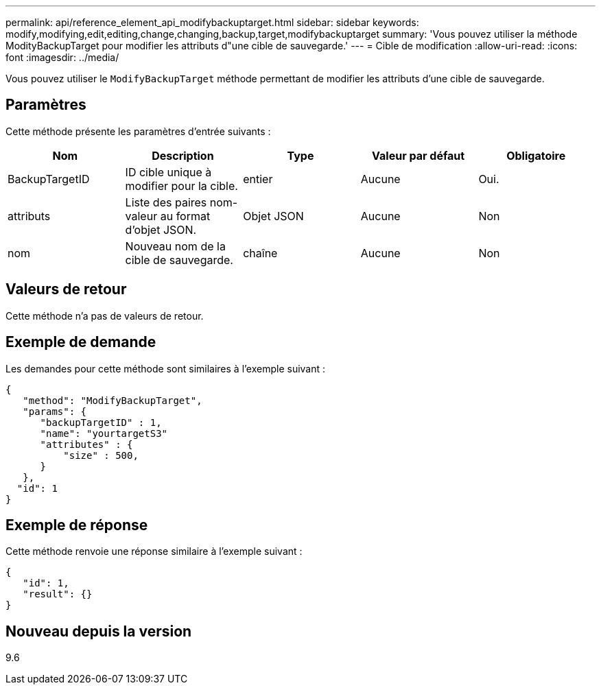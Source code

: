 ---
permalink: api/reference_element_api_modifybackuptarget.html 
sidebar: sidebar 
keywords: modify,modifying,edit,editing,change,changing,backup,target,modifybackuptarget 
summary: 'Vous pouvez utiliser la méthode ModityBackupTarget pour modifier les attributs d"une cible de sauvegarde.' 
---
= Cible de modification
:allow-uri-read: 
:icons: font
:imagesdir: ../media/


[role="lead"]
Vous pouvez utiliser le `ModifyBackupTarget` méthode permettant de modifier les attributs d'une cible de sauvegarde.



== Paramètres

Cette méthode présente les paramètres d'entrée suivants :

|===
| Nom | Description | Type | Valeur par défaut | Obligatoire 


 a| 
BackupTargetID
 a| 
ID cible unique à modifier pour la cible.
 a| 
entier
 a| 
Aucune
 a| 
Oui.



 a| 
attributs
 a| 
Liste des paires nom-valeur au format d'objet JSON.
 a| 
Objet JSON
 a| 
Aucune
 a| 
Non



 a| 
nom
 a| 
Nouveau nom de la cible de sauvegarde.
 a| 
chaîne
 a| 
Aucune
 a| 
Non

|===


== Valeurs de retour

Cette méthode n'a pas de valeurs de retour.



== Exemple de demande

Les demandes pour cette méthode sont similaires à l'exemple suivant :

[listing]
----
{
   "method": "ModifyBackupTarget",
   "params": {
      "backupTargetID" : 1,
      "name": "yourtargetS3"
      "attributes" : {
          "size" : 500,
      }
   },
  "id": 1
}
----


== Exemple de réponse

Cette méthode renvoie une réponse similaire à l'exemple suivant :

[listing]
----
{
   "id": 1,
   "result": {}
}
----


== Nouveau depuis la version

9.6
